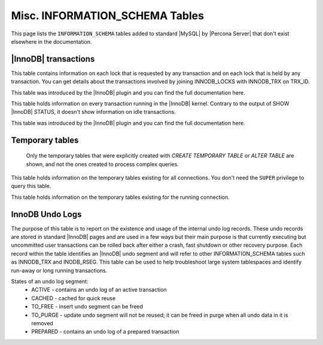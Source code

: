 .. _misc_info_schema_tables:

=================================
 Misc. INFORMATION_SCHEMA Tables
=================================

This page lists the ``INFORMATION_SCHEMA`` tables added to standard |MySQL| by |Percona Server| that don't exist elsewhere in the documentation.

|InnoDB| transactions
=====================

.. table:: INFORMATION_SCHEMA.INNODB_LOCK_WAITS

   :column REQUESTING_TRX_ID:
   :column REQUESTED_LOCK_ID:
   :column BLOCKING_TRX_ID:
   :column BLOCKING_LOCK_ID:

.. table:: INFORMATION_SCHEMA.INNODB_LOCKS

   :column LOCK_ID:  Internal unique lock ID
   :column LOCK_TRX_ID: ID of the transaction holding the lock
   :column LOCK_MODE: Mode of the lock (shared, exclusive, …)
   :column LOCK_TYPE: ``RECORD`` for a record lock and ``TABLE`` for a table lock
   :column LOCK_TABLE: Name of the table holding the lock
   :column LOCK_INDEX: If lock type is ``RECORD``, name of the index
   :column LOCK_SPACE: If lock type is ``RECORD``, tablespace id of the locked record
   :column LOCK_PAGE: If lock type is ``RECORD``, page number of the locked record
   :column LOCK_REC: If lock type is ``RECORD``, heap number of the locked record
   :column LOCK_DATA: If lock type is ``RECORD``, primary key of the locked record

This table contains information on each lock that is requested by any transaction and on each lock that is held by any transaction. You can get details about the transactions involved by joining INNODB_LOCKS with INNODB_TRX on TRX_ID.

This table was introduced by the |InnoDB| plugin and you can find the full documentation here.

.. table:: INFORMATION_SCHEMA.INNODB_TRX

   :column TRX_ID: |InnoDB| internal unique transaction id
   :column TRX_STATE: Execution state. Possible values are: ``Running``, ``Lock_wait``, ``Rolling_back``, ``Committing``
   :column TRX_STARTED:  Transaction start time
   :column TRX_REQUESTED_LOCK_ID: Id of the lock the transaction has requested
   :column TRX_WAIT_STARTED: Date and time when the transaction started waiting for a lock
   :column TRX_WEIGHT: Weight of the transaction, ie approximate number of locked and modified rows
   :column TRX_MYSQL_THREAD_ID: Thread id
   :column TRX_QUERY: SQL query being executed

This table holds information on every transaction running in the |InnoDB| kernel. Contrary to the output of SHOW |InnoDB| STATUS, it doesn't show information on idle transactions.

This table was introduced by the |InnoDB| plugin and you can find the full documentation here.

Temporary tables
================

 Only the temporary tables that were explicitly created with `CREATE TEMPORARY TABLE` or `ALTER TABLE` are shown, and not the ones created to process complex queries.

.. table:: INFORMATION_SCHEMA.GLOBAL_TEMPORARY_TABLES

   :column SESSION_ID: |MySQL| connection id
   :column TABLE_SCHEMA: Schema in which the temporary table is created
   :column TABLE_NAME: Name of the temporary table
   :column ENGINE: Engine of the temporary table
   :column NAME: Internal name of the temporary table
   :column TABLE_ROWS: Number of rows of the temporary table
   :column AVG_ROW_LENGTH: Average row length of the temporary table
   :column DATA_LENGTH: Size of the data (Bytes)
   :column INDEX_LENGTH: Size of the indexes (Bytes)
   :column CREATE_TIME: Date and time of creation of the temporary table
   :column UPDATE_TIME: Date and time of the latest update of the temporary table

This table holds information on the temporary tables existing for all connections. You don't need the ``SUPER`` privilege to query this table.

.. table:: INFORMATION_SCHEMA.TEMPORARY_TABLES

   :column SESSION_ID: |MySQL| connection id
   :column TABLE_SCHEMA: Schema in which the temporary table is created
   :column TABLE_NAME: Name of the temporary table
   :column ENGINE: Engine of the temporary table
   :column NAME: Internal name of the temporary table
   :column TABLE_ROWS: Number of rows of the temporary table
   :column AVG_ROW_LENGTH: Average row length of the temporary table
   :column DATA_LENGTH: Size of the data (Bytes)
   :column INDEX_LENGTH: Size of the indexes (Bytes)
   :column CREATE_TIME: Date and time of creation of the temporary table
   :column UPDATE_TIME: Date and time of the latest update of the temporary table

This table holds information on the temporary tables existing for the running connection.

InnoDB Undo Logs
================

The purpose of this table is to report on the existence and usage of the internal undo log records. These undo records are stored in standard |InnoDB| pages and are used in a few ways but their main purpose is that currently executing but uncommitted user transactions can be rolled back after either a crash, fast shutdown or other recovery purpose. Each record within the table identifies an |InnoDB| undo segment and will refer to other INFORMATION_SCHEMA tables such as INNODB_TRX and INODB_RSEG. This table can be used to help troubleshoot large system tablespaces and identify run-away or long running transactions.

.. table:: INFORMATION_SCHEMA.INNODB_UNDO_LOGS

   :column trx_id: Transaction ID - this is the id of the transaction that has currently allocated the undo segment and will potentially place undo records within it. More information on this transaction can be found by matching the trx_id with that in the INFORMATION_SCHEMA.INNODB_TRX table.
   :column rseg_id: Rollback segment ID associated with this particular undo segment. More info on this rollback segment can be found by matching the rseg_id with that in the INFORMATION_SCHEMA.INNODB_RSEG.
   :column useg_id: Undo segment ID
   :column type: Segment type - identifies what type of operation the segments is allocated for.
   :column state: Segment state 
   :column size: Segment size in pages
   
States of an undo log segment:
 * ACTIVE - contains an undo log of an active transaction
 * CACHED - cached for quick reuse
 * TO_FREE - insert undo segment can be freed
 * TO_PURGE - update undo segment will not be reused; it can be freed in purge when all undo data in it is removed
 * PREPARED - contains an undo log of a prepared transaction
